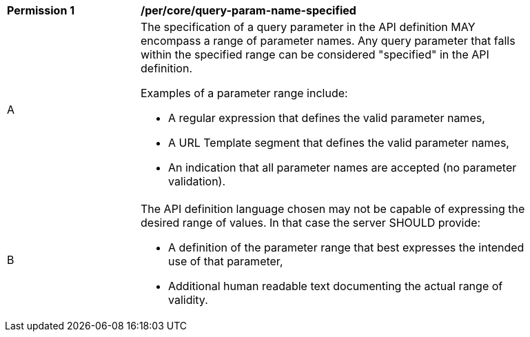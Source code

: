 [[per_core-query-param-name-specified]]
[width="90%",cols="2,6a"]
|===
^|*Permission {counter:per-id}* |*/per/core/query-param-name-specified*
^|A |The specification of a query parameter in the API definition MAY encompass a [underline]#range# of parameter names. Any query parameter that falls within the specified range can be considered "specified" in the API definition.

Examples of a parameter range include:

* A regular expression that defines the valid parameter names,
* A URL Template segment that defines the valid parameter names,
* An indication that all parameter names are accepted (no parameter validation).
^|B |The API definition language chosen may not be capable of expressing the desired range of values. In that case the server SHOULD provide:

* A definition of the parameter range that best expresses the intended use of that parameter,
* Additional human readable text documenting the actual range of validity.  
|===
